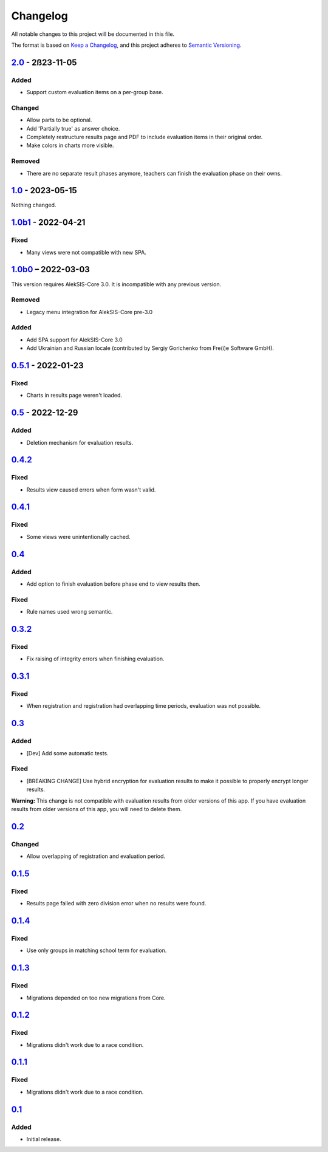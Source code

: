 Changelog
=========

All notable changes to this project will be documented in this file.

The format is based on `Keep a Changelog`_,
and this project adheres to `Semantic Versioning`_.

`2.0`_ - 2ß23-11-05
-------------------

Added
~~~~~

* Support custom evaluation items on a per-group base.

Changed
~~~~~~~

* Allow parts to be optional.
* Add 'Partially true' as answer choice.
* Completely restructure results page and PDF to include
  evaluation items in their original order.
* Make colors in charts more visible.

Removed
~~~~~~~

* There are no separate result phases anymore, teachers can finish the evaluation phase on their owns.

`1.0`_ - 2023-05-15
-------------------

Nothing changed.

`1.0b1`_ - 2022-04-21
---------------------

Fixed
~~~~~

* Many views were not compatible with new SPA.

`1.0b0`_ – 2022-03-03
---------------------

This version requires AlekSIS-Core 3.0. It is incompatible with any previous
version.

Removed
~~~~~~~

* Legacy menu integration for AlekSIS-Core pre-3.0

Added
~~~~~

* Add SPA support for AlekSIS-Core 3.0
* Add Ukrainian and Russian locale (contributed by Sergiy Gorichenko from Fre(i)e Software GmbH).


`0.5.1`_ - 2022-01-23
---------------------

Fixed
~~~~~

* Charts in results page weren't loaded.

`0.5`_ - 2022-12-29
-------------------

Added
~~~~~

* Deletion mechanism for evaluation results.

`0.4.2`_
--------

Fixed
~~~~~

* Results view caused errors when form wasn't valid.

`0.4.1`_
--------

Fixed
~~~~~

* Some views were unintentionally cached.

`0.4`_
------

Added
~~~~~

* Add option to finish evaluation before phase end to view results then.

Fixed
~~~~~

* Rule names used wrong semantic.

`0.3.2`_
--------

Fixed
~~~~~

* Fix raising of integrity errors when finishing evaluation.

`0.3.1`_
--------

Fixed
~~~~~

* When registration and registration had overlapping time periods, evaluation was not possible.

`0.3`_
------

Added
~~~~~

* [Dev] Add some automatic tests.

Fixed
~~~~~

* [BREAKING CHANGE] Use hybrid encryption for evaluation results to make it possible to properly encrypt longer results.

**Warning:** This change is not compatible with evaluation results from older versions of this app.
If you have evaluation results from older versions of this app, you will need to delete them.

`0.2`_
-------

Changed
~~~~~~~

* Allow overlapping of registration and evaluation period.

`0.1.5`_
--------

Fixed
~~~~~

* Results page failed with zero division error when no results were found.

`0.1.4`_
--------

Fixed
~~~~~

* Use only groups in matching school term for evaluation.

`0.1.3`_
--------

Fixed
~~~~~

* Migrations depended on too new migrations from Core.

`0.1.2`_
--------


Fixed
~~~~~

* Migrations didn't work due to a race condition.


`0.1.1`_
--------

Fixed
~~~~~

* Migrations didn't work due to a race condition.

`0.1`_
------

Added
~~~~~

* Initial release.


.. _Keep a Changelog: https://keepachangelog.com/en/1.0.0/
.. _Semantic Versioning: https://semver.org/spec/v2.0.0.html


.. _0.1: https://edugit.org/katharineum/AlekSIS-App-EvaLU/-/tags/0.1
.. _0.1.1: https://edugit.org/katharineum/AlekSIS-App-EvaLU/-/tags/0.1.1
.. _0.1.2: https://edugit.org/katharineum/AlekSIS-App-EvaLU/-/tags/0.1.2
.. _0.1.3: https://edugit.org/katharineum/AlekSIS-App-EvaLU/-/tags/0.1.3
.. _0.1.4: https://edugit.org/katharineum/AlekSIS-App-EvaLU/-/tags/0.1.4
.. _0.1.5: https://edugit.org/katharineum/AlekSIS-App-EvaLU/-/tags/0.1.5
.. _0.2: https://edugit.org/katharineum/AlekSIS-App-EvaLU/-/tags/0.2
.. _0.3: https://edugit.org/katharineum/AlekSIS-App-EvaLU/-/tags/0.3
.. _0.3.1: https://edugit.org/katharineum/AlekSIS-App-EvaLU/-/tags/0.3.1
.. _0.3.2: https://edugit.org/katharineum/AlekSIS-App-EvaLU/-/tags/0.3.2
.. _0.4: https://edugit.org/katharineum/AlekSIS-App-EvaLU/-/tags/0.4
.. _0.4.1: https://edugit.org/katharineum/AlekSIS-App-EvaLU/-/tags/0.4.1
.. _0.4.2: https://edugit.org/katharineum/AlekSIS-App-EvaLU/-/tags/0.4.2
.. _0.5: https://edugit.org/katharineum/AlekSIS-App-EvaLU/-/tags/0.5
.. _0.5.1: https://edugit.org/katharineum/AlekSIS-App-EvaLU/-/tags/0.5.1
.. _1.0b0: https://edugit.org/katharineum/AlekSIS-App-EvaLU/-/tags/1.0b0
.. _1.0b1: https://edugit.org/katharineum/AlekSIS-App-EvaLU/-/tags/1.0b1
.. _1.0: https://edugit.org/katharineum/AlekSIS-App-EvaLU/-/tags/1.0
.. _2.0: https://edugit.org/katharineum/AlekSIS-App-EvaLU/-/tags/2.0
